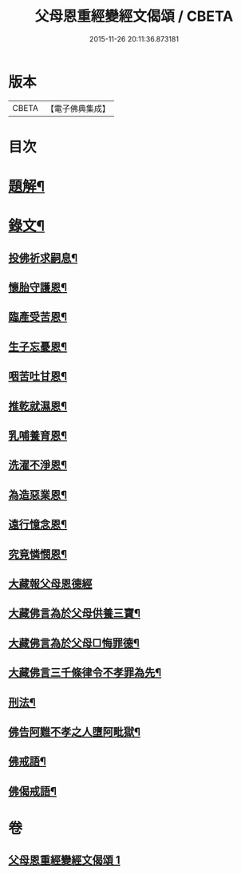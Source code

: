 #+TITLE: 父母恩重經變經文偈頌 / CBETA
#+DATE: 2015-11-26 20:11:36.873181
* 版本
 |     CBETA|【電子佛典集成】|

* 目次
* [[file:KR6v0047_001.txt::001-0292a3][題解¶]]
* [[file:KR6v0047_001.txt::001-0292a20][錄文¶]]
** [[file:KR6v0047_001.txt::001-0292a22][投佛祈求嗣息¶]]
** [[file:KR6v0047_001.txt::0293a10][懷胎守護恩¶]]
** [[file:KR6v0047_001.txt::0293a15][臨產受苦恩¶]]
** [[file:KR6v0047_001.txt::0293a22][生子忘憂恩¶]]
** [[file:KR6v0047_001.txt::0294a4][咽苦吐甘恩¶]]
** [[file:KR6v0047_001.txt::0294a9][推乾就濕恩¶]]
** [[file:KR6v0047_001.txt::0294a14][乳哺養育恩¶]]
** [[file:KR6v0047_001.txt::0294a19][洗濯不淨恩¶]]
** [[file:KR6v0047_001.txt::0295a5][為造惡業恩¶]]
** [[file:KR6v0047_001.txt::0295a10][遠行憶念恩¶]]
** [[file:KR6v0047_001.txt::0295a17][究竟憐憫恩¶]]
** [[file:KR6v0047_001.txt::0295a21][大藏報父母恩德經]]
** [[file:KR6v0047_001.txt::0296a8][大藏佛言為於父母供養三寶¶]]
** [[file:KR6v0047_001.txt::0296a15][大藏佛言為於父母□悔罪德¶]]
** [[file:KR6v0047_001.txt::0297a2][大藏佛言三千條律令不孝罪為先¶]]
** [[file:KR6v0047_001.txt::0297a14][刑法¶]]
** [[file:KR6v0047_001.txt::0297a17][佛告阿難不孝之人墮阿毗獄¶]]
** [[file:KR6v0047_001.txt::0298a4][佛戒語¶]]
** [[file:KR6v0047_001.txt::0298a7][佛偈戒語¶]]
* 卷
** [[file:KR6v0047_001.txt][父母恩重經變經文偈頌 1]]
